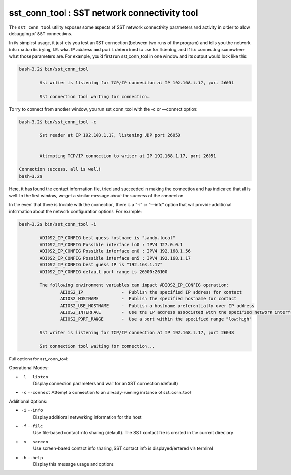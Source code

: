 *********************************************
sst_conn_tool : SST network connectivity tool
*********************************************

The ``sst_conn_tool`` utility exposes some aspects of SST network
connectivity parameters and activity in order to allow debugging of
SST connections. 

In its simplest usage, it just lets you test an SST connection
(between two runs of the program) and tells you the network
information its trying, I.E. what IP address and port it determined to
use for listening, and if it’s connecting somewhere what those
parameters are.  For example, you’d first run sst_conn_tool in one
window and its output would look like this: 

.. code-block:: bash

    bash-3.2$ bin/sst_conn_tool

            Sst writer is listening for TCP/IP connection at IP 192.168.1.17, port 26051

            Sst connection tool waiting for connection…

To try to connect from another window, you run sst_conn_tool with the -c or —connect option:

.. code-block:: bash

    bash-3.2$ bin/sst_conn_tool -c

            Sst reader at IP 192.168.1.17, listening UDP port 26050


            Attempting TCP/IP connection to writer at IP 192.168.1.17, port 26051

    Connection success, all is well!
    bash-3.2$ 

Here, it has found the contact information file, tried and succeeded in making the connection and has indicated that all is well.  In the first window, we get a similar message about the success of the connection.

In the event that there is trouble with the connection, there is a
“-i” or “—info” option that will provide additional information about
the network configuration options.  For example:

.. code-block:: bash

    bash-3.2$ bin/sst_conn_tool -i

            ADIOS2_IP_CONFIG best guess hostname is "sandy.local"
            ADIOS2_IP_CONFIG Possible interface lo0 : IPV4 127.0.0.1
            ADIOS2_IP_CONFIG Possible interface en0 : IPV4 192.168.1.56
            ADIOS2_IP_CONFIG Possible interface en5 : IPV4 192.168.1.17
            ADIOS2_IP_CONFIG best guess IP is "192.168.1.17"
            ADIOS2_IP_CONFIG default port range is 26000:26100

            The following environment variables can impact ADIOS2_IP_CONFIG operation:
                    ADIOS2_IP               -  Publish the specified IP address for contact
                    ADIOS2_HOSTNAME         -  Publish the specified hostname for contact
                    ADIOS2_USE_HOSTNAME     -  Publish a hostname preferentially over IP address
                    ADIOS2_INTERFACE        -  Use the IP address associated with the specified network interface
                    ADIOS2_PORT_RANGE       -  Use a port within the specified range "low:high"

            Sst writer is listening for TCP/IP connection at IP 192.168.1.17, port 26048

            Sst connection tool waiting for connection...

Full options for sst_conn_tool:

Operational Modes:


* ``-l`` ``--listen``
    Display connection parameters and wait for an SST connection (default)

* ``-c`` ``--connect``
  Attempt a connection to an already-running instance of sst_conn_tool


Additional Options:

* ``-i`` ``--info``
   Display additional networking information for this host

* ``-f`` ``--file``
   Use file-based contact info sharing (default).  The SST contact
   file is created in the current directory

* ``-s`` ``--screen``
   Use screen-based contact info sharing, SST contact info is displayed/entered via terminal

* ``-h`` ``--help``
    Display this message usage and options



